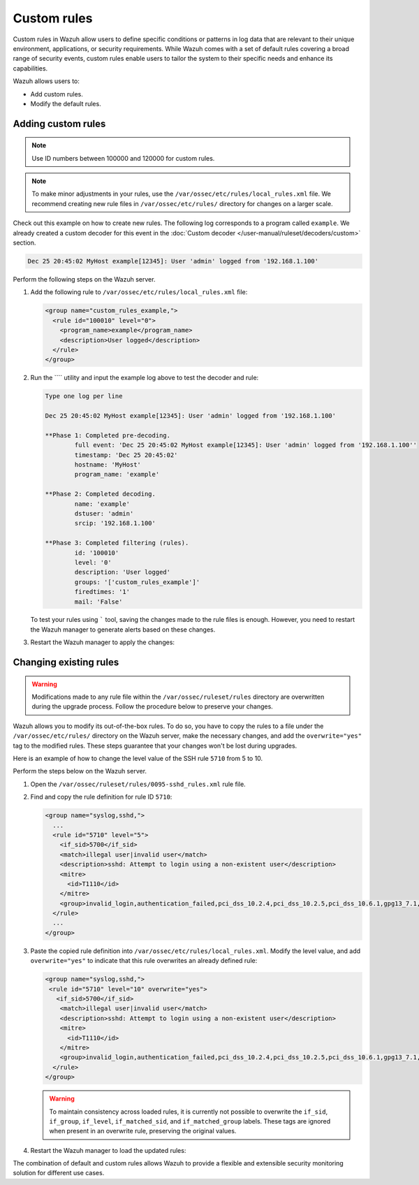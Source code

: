 .. Copyright (C) 2015, Wazuh, Inc.

.. meta::
   :description: Custom rules in Wazuh allow users to define specific conditions or patterns in log data that are relevant to their unique requirements. Learn more in this section of the documentation.
  
Custom rules
============

Custom rules in Wazuh allow users to define specific conditions or patterns in log data that are relevant to their unique environment, applications, or security requirements. While Wazuh comes with a set of default rules covering a broad range of security events, custom rules enable users to tailor the system to their specific needs and enhance its capabilities.

Wazuh allows users to:

-  Add custom rules.
-  Modify the default rules.

Adding custom rules
-------------------

.. note::
   
   Use ID numbers between 100000 and 120000 for custom rules.

.. note::
   
   To make minor adjustments in your rules, use the ``/var/ossec/etc/rules/local_rules.xml`` file. We recommend creating new rule files in ``/var/ossec/etc/rules/`` directory for changes on a larger scale.

Check out this example on how to create new rules. The following log corresponds to a program called ``example``. We already created a custom decoder for this event in the :doc:`Custom decoder </user-manual/ruleset/decoders/custom>` section.

.. code-block:: none

   Dec 25 20:45:02 MyHost example[12345]: User 'admin' logged from '192.168.1.100'

Perform the following steps on the Wazuh server.

#. Add the following rule to ``/var/ossec/etc/rules/local_rules.xml`` file:

   .. code-block:: xml

      <group name="custom_rules_example,">
        <rule id="100010" level="0">
          <program_name>example</program_name>
          <description>User logged</description>
        </rule>
      </group>

#. Run the ```` utility and  input the example log above to test the decoder and rule:

   .. code-block:: none

      Type one log per line

      Dec 25 20:45:02 MyHost example[12345]: User 'admin' logged from '192.168.1.100'

      **Phase 1: Completed pre-decoding.
              full event: 'Dec 25 20:45:02 MyHost example[12345]: User 'admin' logged from '192.168.1.100''
              timestamp: 'Dec 25 20:45:02'
              hostname: 'MyHost'
              program_name: 'example'

      **Phase 2: Completed decoding.
              name: 'example'
              dstuser: 'admin'
              srcip: '192.168.1.100'

      **Phase 3: Completed filtering (rules).
              id: '100010'
              level: '0'
              description: 'User logged'
              groups: '['custom_rules_example']'
              firedtimes: '1'
              mail: 'False'

   To test your rules using ````` tool, saving the changes made to the rule files is enough. However, you need to restart the Wazuh manager to generate alerts based on these changes.

#. Restart the Wazuh manager to apply the changes:

   .. include:: /_templates/installations/manager/restart_wazuh_manager.rst

.. _changing_existing_rule:

Changing existing rules
-----------------------

.. warning::
   
   Modifications made to any rule file within the ``/var/ossec/ruleset/rules`` directory are overwritten during the upgrade process. Follow the procedure below to preserve your changes.

Wazuh allows you to modify its out-of-the-box rules. To do so, you have to copy the rules to a file under the ``/var/ossec/etc/rules/`` directory on the Wazuh server, make the necessary changes, and add the ``overwrite="yes"`` tag to the modified rules. These steps guarantee that your changes won't be lost during upgrades.

Here is an example of how to change the level value of the SSH rule ``5710`` from 5 to 10.

Perform the steps below on the Wazuh server.

#. Open the ``/var/ossec/ruleset/rules/0095-sshd_rules.xml`` rule file.
#. Find and copy the rule definition for rule ID ``5710``:

   .. code-block:: xml

      <group name="syslog,sshd,">
        ...
        <rule id="5710" level="5">
          <if_sid>5700</if_sid>
          <match>illegal user|invalid user</match>
          <description>sshd: Attempt to login using a non-existent user</description>
          <mitre>
            <id>T1110</id>
          </mitre>
          <group>invalid_login,authentication_failed,pci_dss_10.2.4,pci_dss_10.2.5,pci_dss_10.6.1,gpg13_7.1,gdpr_IV_35.7.d,gdpr_IV_32.2,hipaa_164.312.b,nist_800_53_AU.14,nist_800_53_AC.7,nist_800_53_AU.6,tsc_CC6.1,tsc_CC6.8,tsc_CC7.2,tsc_CC7.3,</group>
        </rule>
        ...
      </group>

#. Paste the copied rule definition into ``/var/ossec/etc/rules/local_rules.xml``. Modify the level value, and add ``overwrite="yes"`` to indicate that this rule overwrites an already defined rule:

   .. code-block:: xml

      <group name="syslog,sshd,">
       <rule id="5710" level="10" overwrite="yes">
         <if_sid>5700</if_sid>
          <match>illegal user|invalid user</match>
          <description>sshd: Attempt to login using a non-existent user</description>
          <mitre>
            <id>T1110</id>
          </mitre>
          <group>invalid_login,authentication_failed,pci_dss_10.2.4,pci_dss_10.2.5,pci_dss_10.6.1,gpg13_7.1,gdpr_IV_35.7.d,gdpr_IV_32.2,hipaa_164.312.b,nist_800_53_AU.14,nist_800_53_AC.7,nist_800_53_AU.6,tsc_CC6.1,tsc_CC6.8,tsc_CC7.2,tsc_CC7.3,</group>
        </rule>
      </group>

   .. warning:: To maintain consistency across loaded rules, it is currently not possible to overwrite the ``if_sid``, ``if_group``, ``if_level``, ``if_matched_sid``, and ``if_matched_group`` labels. These tags are ignored when present in an overwrite rule, preserving the original values.

#. Restart the Wazuh manager to load the updated rules:

   .. include:: /_templates/installations/manager/restart_wazuh_manager.rst

The combination of default and custom rules allows Wazuh to provide a flexible and extensible security monitoring solution for different use cases.
